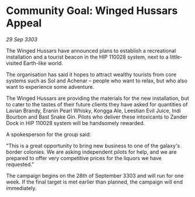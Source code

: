 * Community Goal: Winged Hussars Appeal

/29 Sep 3303/

The Winged Hussars have announced plans to establish a recreational installation and a tourist beacon in the HIP 110028 system, next to a little-visited Earth-like world. 

The organisation has said it hopes to attract wealthy tourists from core systems such as Sol and Achenar – people who want to relax, but who also want to experience some adventure.  

The Winged Hussars are providing the materials for the new installation, but to cater to the tastes of their future clients they have asked for quantities of Lavian Brandy, Eranin Pearl Whisky, Kongga Ale, Leestian Evil Juice, Indi Bourbon and Bast Snake Gin. Pilots who deliver these intoxicants to Zander Dock in HIP 110028 system will be handsomely rewarded. 

A spokesperson for the group said: 

"This is a great opportunity to bring new business to one of the galaxy's border colonies. We are asking independent pilots for help, and we are prepared to offer very competitive prices for the liquors we have requested." 

The campaign begins on the 28th of September 3303 and will run for one week. If the final target is met earlier than planned, the campaign will end immediately.